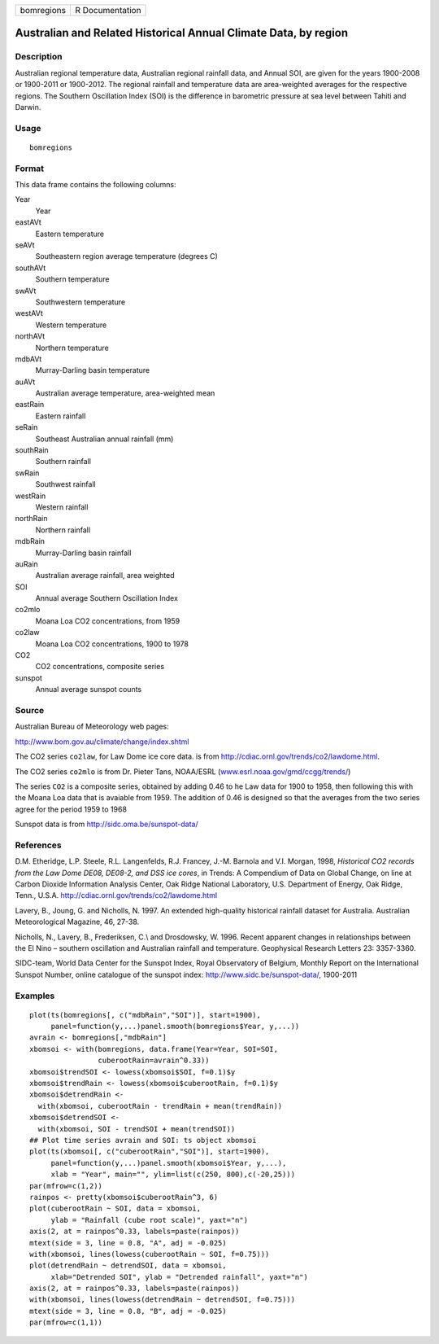 +------------+-----------------+
| bomregions | R Documentation |
+------------+-----------------+

Australian and Related Historical Annual Climate Data, by region
----------------------------------------------------------------

Description
~~~~~~~~~~~

Australian regional temperature data, Australian regional rainfall data,
and Annual SOI, are given for the years 1900-2008 or 1900-2011 or
1900-2012. The regional rainfall and temperature data are area-weighted
averages for the respective regions. The Southern Oscillation Index
(SOI) is the difference in barometric pressure at sea level between
Tahiti and Darwin.

Usage
~~~~~

::

    bomregions

Format
~~~~~~

This data frame contains the following columns:

Year
    Year

eastAVt
    Eastern temperature

seAVt
    Southeastern region average temperature (degrees C)

southAVt
    Southern temperature

swAVt
    Southwestern temperature

westAVt
    Western temperature

northAVt
    Northern temperature

mdbAVt
    Murray-Darling basin temperature

auAVt
    Australian average temperature, area-weighted mean

eastRain
    Eastern rainfall

seRain
    Southeast Australian annual rainfall (mm)

southRain
    Southern rainfall

swRain
    Southwest rainfall

westRain
    Western rainfall

northRain
    Northern rainfall

mdbRain
    Murray-Darling basin rainfall

auRain
    Australian average rainfall, area weighted

SOI
    Annual average Southern Oscillation Index

co2mlo
    Moana Loa CO2 concentrations, from 1959

co2law
    Moana Loa CO2 concentrations, 1900 to 1978

CO2
    CO2 concentrations, composite series

sunspot
    Annual average sunspot counts

Source
~~~~~~

Australian Bureau of Meteorology web pages:

http://www.bom.gov.au/climate/change/index.shtml

The CO2 series ``co2law``, for Law Dome ice core data. is from
http://cdiac.ornl.gov/trends/co2/lawdome.html.

The CO2 series ``co2mlo`` is from Dr. Pieter Tans, NOAA/ESRL
(`www.esrl.noaa.gov/gmd/ccgg/trends/ <www.esrl.noaa.gov/gmd/ccgg/trends/>`__)

The series ``CO2`` is a composite series, obtained by adding 0.46 to he
Law data for 1900 to 1958, then following this with the Moana Loa data
that is avaiable from 1959. The addition of 0.46 is designed so that the
averages from the two series agree for the period 1959 to 1968

Sunspot data is from http://sidc.oma.be/sunspot-data/

References
~~~~~~~~~~

D.M. Etheridge, L.P. Steele, R.L. Langenfelds, R.J. Francey, J.-M.
Barnola and V.I. Morgan, 1998, *Historical CO2 records from the Law Dome
DE08, DE08-2, and DSS ice cores*, in Trends: A Compendium of Data on
Global Change, on line at Carbon Dioxide Information Analysis Center,
Oak Ridge National Laboratory, U.S. Department of Energy, Oak Ridge,
Tenn., U.S.A. http://cdiac.ornl.gov/trends/co2/lawdome.html

Lavery, B., Joung, G. and Nicholls, N. 1997. An extended high-quality
historical rainfall dataset for Australia. Australian Meteorological
Magazine, 46, 27-38.

Nicholls, N., Lavery, B., Frederiksen, C.\\ and Drosdowsky, W. 1996.
Recent apparent changes in relationships between the El Nino – southern
oscillation and Australian rainfall and temperature. Geophysical
Research Letters 23: 3357-3360.

SIDC-team, World Data Center for the Sunspot Index, Royal Observatory of
Belgium, Monthly Report on the International Sunspot Number, online
catalogue of the sunspot index: http://www.sidc.be/sunspot-data/,
1900-2011

Examples
~~~~~~~~

::

    plot(ts(bomregions[, c("mdbRain","SOI")], start=1900),
         panel=function(y,...)panel.smooth(bomregions$Year, y,...))
    avrain <- bomregions[,"mdbRain"]
    xbomsoi <- with(bomregions, data.frame(Year=Year, SOI=SOI,
                    cuberootRain=avrain^0.33))
    xbomsoi$trendSOI <- lowess(xbomsoi$SOI, f=0.1)$y
    xbomsoi$trendRain <- lowess(xbomsoi$cuberootRain, f=0.1)$y
    xbomsoi$detrendRain <-
      with(xbomsoi, cuberootRain - trendRain + mean(trendRain))
    xbomsoi$detrendSOI <-
      with(xbomsoi, SOI - trendSOI + mean(trendSOI))
    ## Plot time series avrain and SOI: ts object xbomsoi
    plot(ts(xbomsoi[, c("cuberootRain","SOI")], start=1900),
         panel=function(y,...)panel.smooth(xbomsoi$Year, y,...),
         xlab = "Year", main="", ylim=list(c(250, 800),c(-20,25)))
    par(mfrow=c(1,2))
    rainpos <- pretty(xbomsoi$cuberootRain^3, 6)
    plot(cuberootRain ~ SOI, data = xbomsoi,
         ylab = "Rainfall (cube root scale)", yaxt="n")
    axis(2, at = rainpos^0.33, labels=paste(rainpos))
    mtext(side = 3, line = 0.8, "A", adj = -0.025)
    with(xbomsoi, lines(lowess(cuberootRain ~ SOI, f=0.75)))
    plot(detrendRain ~ detrendSOI, data = xbomsoi,
         xlab="Detrended SOI", ylab = "Detrended rainfall", yaxt="n")
    axis(2, at = rainpos^0.33, labels=paste(rainpos))
    with(xbomsoi, lines(lowess(detrendRain ~ detrendSOI, f=0.75)))
    mtext(side = 3, line = 0.8, "B", adj = -0.025)
    par(mfrow=c(1,1))
